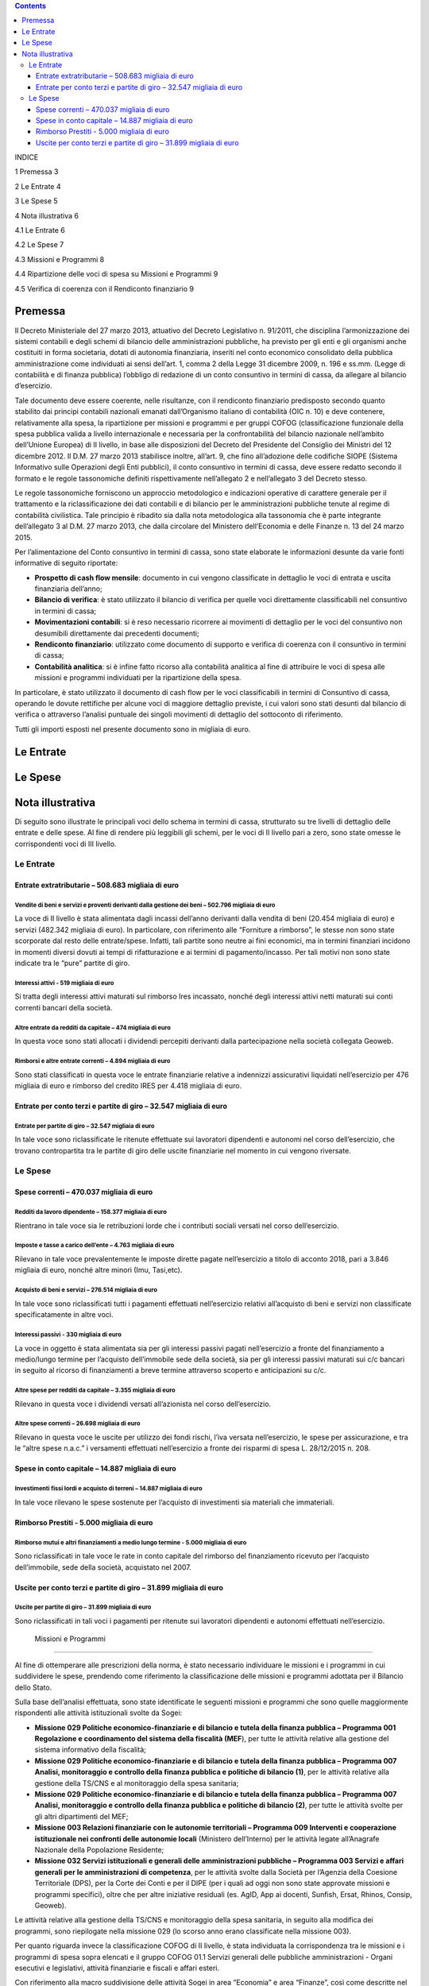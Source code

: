 .. contents::
   :depth: 3
..

\ |image0|

INDICE

1 Premessa 3

2 Le Entrate 4

3 Le Spese 5

4 Nota illustrativa 6

4.1 Le Entrate 6

4.2 Le Spese 7

4.3 Missioni e Programmi 8

4.4 Ripartizione delle voci di spesa su Missioni e Programmi 9

4.5 Verifica di coerenza con il Rendiconto finanziario 9

Premessa
========

Il Decreto Ministeriale del 27 marzo 2013, attuativo del Decreto
Legislativo n. 91/2011, che disciplina l’armonizzazione dei sistemi
contabili e degli schemi di bilancio delle amministrazioni pubbliche, ha
previsto per gli enti e gli organismi anche costituiti in forma
societaria, dotati di autonomia finanziaria, inseriti nel conto
economico consolidato della pubblica amministrazione come individuati ai
sensi dell’art. 1, comma 2 della Legge 31 dicembre 2009, n. 196 e ss.mm.
(Legge di contabilità e di finanza pubblica) l’obbligo di redazione di
un conto consuntivo in termini di cassa, da allegare al bilancio
d’esercizio.

Tale documento deve essere coerente, nelle risultanze, con il rendiconto
finanziario predisposto secondo quanto stabilito dai principi contabili
nazionali emanati dall’Organismo italiano di contabilità (OIC n. 10) e
deve contenere, relativamente alla spesa, la ripartizione per missioni e
programmi e per gruppi COFOG (classificazione funzionale della spesa
pubblica valida a livello internazionale e necessaria per la
confrontabilità del bilancio nazionale nell’ambito dell’Unione Europea)
di II livello, in base alle disposizioni del Decreto del Presidente del
Consiglio dei Ministri del 12 dicembre 2012. Il D.M. 27 marzo 2013
stabilisce inoltre, all’art. 9, che fino all’adozione delle codifiche
SIOPE (Sistema Informativo sulle Operazioni degli Enti pubblici), il
conto consuntivo in termini di cassa, deve essere redatto secondo il
formato e le regole tassonomiche definiti rispettivamente nell’allegato
2 e nell’allegato 3 del Decreto stesso.

Le regole tassonomiche forniscono un approccio metodologico e
indicazioni operative di carattere generale per il trattamento e la
riclassificazione dei dati contabili e di bilancio per le
amministrazioni pubbliche tenute al regime di contabilità civilistica.
Tale principio è ribadito sia dalla nota metodologica alla tassonomia
che è parte integrante dell’allegato 3 al D.M. 27 marzo 2013, che dalla
circolare del Ministero dell’Economia e delle Finanze n. 13 del 24 marzo
2015.

Per l’alimentazione del Conto consuntivo in termini di cassa, sono state
elaborate le informazioni desunte da varie fonti informative di seguito
riportate:

-  **Prospetto di cash flow mensile**: documento in cui vengono
   classificate in dettaglio le voci di entrata e uscita finanziaria
   dell’anno;

-  **Bilancio di verifica**: è stato utilizzato il bilancio di verifica
   per quelle voci direttamente classificabili nel consuntivo in termini
   di cassa;

-  **Movimentazioni contabili**: si è reso necessario ricorrere ai
   movimenti di dettaglio per le voci del consuntivo non desumibili
   direttamente dai precedenti documenti;

-  **Rendiconto finanziario**: utilizzato come documento di supporto e
   verifica di coerenza con il consuntivo in termini di cassa;

-  **Contabilità analitica**: si è infine fatto ricorso alla contabilità
   analitica al fine di attribuire le voci di spesa alle missioni e
   programmi individuati per la ripartizione della spesa.

In particolare, è stato utilizzato il documento di cash flow per le voci
classificabili in termini di Consuntivo di cassa, operando le dovute
rettifiche per alcune voci di maggiore dettaglio previste, i cui valori
sono stati desunti dal bilancio di verifica o attraverso l’analisi
puntuale dei singoli movimenti di dettaglio del sottoconto di
riferimento.

Tutti gli importi esposti nel presente documento sono in migliaia di
euro.

Le Entrate
==========

|image1|

Le Spese
========

|image2|

Nota illustrativa
=================

Di seguito sono illustrate le principali voci dello schema in termini di
cassa, strutturato su tre livelli di dettaglio delle entrate e delle
spese. Al fine di rendere più leggibili gli schemi, per le voci di II
livello pari a zero, sono state omesse le corrispondenti voci di III
livello.

Le Entrate
----------

Entrate extratributarie – 508.683 migliaia di euro
~~~~~~~~~~~~~~~~~~~~~~~~~~~~~~~~~~~~~~~~~~~~~~~~~~

Vendite di beni e servizi e proventi derivanti dalla gestione dei beni – 502.796 migliaia di euro
^^^^^^^^^^^^^^^^^^^^^^^^^^^^^^^^^^^^^^^^^^^^^^^^^^^^^^^^^^^^^^^^^^^^^^^^^^^^^^^^^^^^^^^^^^^^^^^^^

La voce di II livello è stata alimentata dagli incassi dell’anno
derivanti dalla vendita di beni (20.454 migliaia di euro) e servizi
(482.342 migliaia di euro). In particolare, con riferimento alle
“Forniture a rimborso”, le stesse non sono state scorporate dal resto
delle entrate/spese. Infatti, tali partite sono neutre ai fini
economici, ma in termini finanziari incidono in momenti diversi dovuti
ai tempi di rifatturazione e ai termini di pagamento/incasso. Per tali
motivi non sono state indicate tra le “pure” partite di giro.

Interessi attivi - 519 migliaia di euro 
^^^^^^^^^^^^^^^^^^^^^^^^^^^^^^^^^^^^^^^^

Si tratta degli interessi attivi maturati sul rimborso Ires incassato,
nonché degli interessi attivi netti maturati sui conti correnti bancari
della società.

Altre entrate da redditi da capitale – 474 migliaia di euro 
^^^^^^^^^^^^^^^^^^^^^^^^^^^^^^^^^^^^^^^^^^^^^^^^^^^^^^^^^^^^

In questa voce sono stati allocati i dividendi percepiti derivanti dalla
partecipazione nella società collegata Geoweb.

Rimborsi e altre entrate correnti – 4.894 migliaia di euro 
^^^^^^^^^^^^^^^^^^^^^^^^^^^^^^^^^^^^^^^^^^^^^^^^^^^^^^^^^^^

Sono stati classificati in questa voce le entrate finanziarie relative a
indennizzi assicurativi liquidati nell’esercizio per 476 migliaia di
euro e rimborso del credito IRES per 4.418 migliaia di euro.

Entrate per conto terzi e partite di giro – 32.547 migliaia di euro
~~~~~~~~~~~~~~~~~~~~~~~~~~~~~~~~~~~~~~~~~~~~~~~~~~~~~~~~~~~~~~~~~~~

Entrate per partite di giro – 32.547 migliaia di euro
^^^^^^^^^^^^^^^^^^^^^^^^^^^^^^^^^^^^^^^^^^^^^^^^^^^^^

In tale voce sono riclassificate le ritenute effettuate sui lavoratori
dipendenti e autonomi nel corso dell’esercizio, che trovano
contropartita tra le partite di giro delle uscite finanziarie nel
momento in cui vengono riversate.

Le Spese
--------

Spese correnti – 470.037 migliaia di euro
~~~~~~~~~~~~~~~~~~~~~~~~~~~~~~~~~~~~~~~~~

Redditi da lavoro dipendente – 158.377 migliaia di euro
^^^^^^^^^^^^^^^^^^^^^^^^^^^^^^^^^^^^^^^^^^^^^^^^^^^^^^^

Rientrano in tale voce sia le retribuzioni lorde che i contributi
sociali versati nel corso dell’esercizio.

Imposte e tasse a carico dell’ente – 4.763 migliaia di euro
^^^^^^^^^^^^^^^^^^^^^^^^^^^^^^^^^^^^^^^^^^^^^^^^^^^^^^^^^^^

Rilevano in tale voce prevalentemente le imposte dirette pagate
nell’esercizio a titolo di acconto 2018, pari a 3.846 migliaia di euro,
nonché altre minori (Imu, Tasi,etc).

Acquisto di beni e servizi – 276.514 migliaia di euro
^^^^^^^^^^^^^^^^^^^^^^^^^^^^^^^^^^^^^^^^^^^^^^^^^^^^^

In tale voce sono riclassificati tutti i pagamenti effettuati
nell’esercizio relativi all’acquisto di beni e servizi non classificate
specificatamente in altre voci.

Interessi passivi - 330 migliaia di euro
^^^^^^^^^^^^^^^^^^^^^^^^^^^^^^^^^^^^^^^^

La voce in oggetto è stata alimentata sia per gli interessi passivi
pagati nell’esercizio a fronte del finanziamento a medio/lungo termine
per l’acquisto dell’immobile sede della società, sia per gli interessi
passivi maturati sui c/c bancari in seguito al ricorso di finanziamenti
a breve termine attraverso scoperto e anticipazioni su c/c.

Altre spese per redditi da capitale – 3.355 migliaia di euro
^^^^^^^^^^^^^^^^^^^^^^^^^^^^^^^^^^^^^^^^^^^^^^^^^^^^^^^^^^^^

Rilevano in questa voce i dividendi versati all’azionista nel corso
dell’esercizio.

Altre spese correnti – 26.698 migliaia di euro
^^^^^^^^^^^^^^^^^^^^^^^^^^^^^^^^^^^^^^^^^^^^^^

Rilevano in questa voce le uscite per utilizzo dei fondi rischi, l’iva
versata nell’esercizio, le spese per assicurazione, e tra le “altre
spese n.a.c.” i versamenti effettuati nell’esercizio a fronte dei
risparmi di spesa L. 28/12/2015 n. 208.

Spese in conto capitale – 14.887 migliaia di euro
~~~~~~~~~~~~~~~~~~~~~~~~~~~~~~~~~~~~~~~~~~~~~~~~~

Investimenti fissi lordi e acquisto di terreni – 14.887 migliaia di euro
^^^^^^^^^^^^^^^^^^^^^^^^^^^^^^^^^^^^^^^^^^^^^^^^^^^^^^^^^^^^^^^^^^^^^^^^

In tale voce rilevano le spese sostenute per l’acquisto di investimenti
sia materiali che immateriali.

Rimborso Prestiti - 5.000 migliaia di euro
~~~~~~~~~~~~~~~~~~~~~~~~~~~~~~~~~~~~~~~~~~

Rimborso mutui e altri finanziamenti a medio lungo termine - 5.000 migliaia di euro
^^^^^^^^^^^^^^^^^^^^^^^^^^^^^^^^^^^^^^^^^^^^^^^^^^^^^^^^^^^^^^^^^^^^^^^^^^^^^^^^^^^

Sono riclassificati in tale voce le rate in conto capitale del rimborso
del finanziamento ricevuto per l’acquisto dell’immobile, sede della
società, acquistato nel 2007.

Uscite per conto terzi e partite di giro – 31.899 migliaia di euro
~~~~~~~~~~~~~~~~~~~~~~~~~~~~~~~~~~~~~~~~~~~~~~~~~~~~~~~~~~~~~~~~~~

Uscite per partite di giro – 31.899 migliaia di euro
^^^^^^^^^^^^^^^^^^^^^^^^^^^^^^^^^^^^^^^^^^^^^^^^^^^^

Sono riclassificati in tali voci i pagamenti per ritenute sui lavoratori
dipendenti e autonomi effettuati nell’esercizio.

 Missioni e Programmi
---------------------

Al fine di ottemperare alle prescrizioni della norma, è stato necessario
individuare le missioni e i programmi in cui suddividere le spese,
prendendo come riferimento la classificazione delle missioni e programmi
adottata per il Bilancio dello Stato.

Sulla base dell’analisi effettuata, sono state identificate le seguenti
missioni e programmi che sono quelle maggiormente rispondenti alle
attività istituzionali svolte da Sogei:

-  **Missione 029 Politiche economico-finanziarie e di bilancio e tutela
   della finanza pubblica – Programma 001 Regolazione e coordinamento
   del sistema della fiscalità (MEF**), per tutte le attività relative
   alla gestione del sistema informativo della fiscalità;

-  **Missione 029 Politiche economico-finanziarie e di bilancio e tutela
   della finanza pubblica – Programma 007 Analisi, monitoraggio e
   controllo della finanza pubblica e politiche di bilancio (1)**, per
   le attività relative alla gestione della TS/CNS e al monitoraggio
   della spesa sanitaria;

-  **Missione 029 Politiche economico-finanziarie e di bilancio e tutela
   della finanza pubblica – Programma 007 Analisi, monitoraggio e
   controllo della finanza pubblica e politiche di bilancio (2)**, per
   tutte le attività svolte per gli altri dipartimenti del MEF;

-  **Missione 003 Relazioni finanziarie con le autonomie territoriali –
   Programma 009 Interventi e cooperazione istituzionale nei confronti
   delle autonomie locali** (Ministero dell’Interno) per le attività
   legate all’Anagrafe Nazionale della Popolazione Residente;

-  **Missione 032 Servizi istituzionali e generali delle amministrazioni
   pubbliche – Programma 003 Servizi e affari generali per le
   amministrazioni di competenza**, per le attività svolte dalla Società
   per l’Agenzia della Coesione Territoriale (DPS), per la Corte dei
   Conti e per il DIPE (per i quali ad oggi non sono state approvate
   missioni e programmi specifici), oltre che per altre iniziative
   residuali (es. AgID, App ai docenti, Sunfish, Ersat, Rhinos, Consip,
   Geoweb).

Le attività relative alla gestione della TS/CNS e monitoraggio della
spesa sanitaria, in seguito alla modifica dei programmi, sono
riepilogate nella missione 029 (lo scorso anno erano classificate nella
missione 003).

Per quanto riguarda invece la classificazione COFOG di II livello, è
stata individuata la corrispondenza tra le missioni e i programmi di
spesa sopra elencati e il gruppo COFOG 01.1 Servizi generali delle
pubbliche amministrazioni - Organi esecutivi e legislativi, attività
finanziarie e fiscali e affari esteri.

Con riferimento alla macro suddivisione delle attività Sogei in area
“Economia” e area “Finanze”, così come descritte nel Report integrato,
si osserva che la prima, la seconda e la quarta sono interamente
riconducibili all’area “Finanze”, la terza è interamente riconducibile
all’area “Economia”, mentre l’ultima è in larga prevalenza relative
all’area “Economia”, fatte salve alcune attività residuali,
gestionalmente considerate nell’area “Finanze”, ancorché relative a
clienti/mercati diversi.

 Ripartizione delle voci di spesa su Missioni e Programmi
---------------------------------------------------------

L’attribuzione delle spese ai singoli programmi individuati, è stata
effettuata avvalendosi del supporto della contabilità analitica: alcune
voci del consuntivo per cassa sono state imputate direttamente ai
singoli programmi, mentre per quelle per le quali non è stata possibile
un’attribuzione diretta, si è proceduto a una imputazione dei valori
alle voci di spesa, utilizzando criteri di ripartizione diversi a
seconda delle diverse poste patrimoniali correttive delle voci
economiche.

Si riporta di seguito la tabella riepilogativa delle percentuali di
ripartizione per voce di spesa.

|image3|

Infine per i “Versamenti di ritenute sui redditi da lavoro dipendente ed
autonomo”, trattandosi di partite di giro, sono state imputate
complessivamente nella missione residuale dei servizi generali.

 Verifica di coerenza con il Rendiconto finanziario
---------------------------------------------------

A seguito di quanto rendicontato nel presente documento e sulla base
delle previsioni dell’art. 9 del DM 27 marzo 2013, è stata verificata la
coerenza tra il Conto consuntivo in termini di cassa e il Rendiconto
finanziario redatto ai sensi dell’OIC 10; coerenza evidenziata dalla
quadratura tra i due saldi, pari a 19.407 migliaia di euro.

Si riporta, per comodità di lettura, il prospetto del Rendiconto
finanziario, commentato in Nota integrativa.

|image4|

.. |image0| image:: media/image1.jpeg
   :width: 7.66667in
   :height: 10.82670in
.. |image1| image:: media/image2.emf
   :width: 6.47699in
   :height: 8.41667in
.. |image2| image:: media/image3.emf
   :width: 6.53125in
   :height: 8.36429in
.. |image3| image:: media/image4.emf
   :width: 6.10139in
   :height: 2.25155in
.. |image4| image:: media/image5.emf
   :width: 5.15969in
   :height: 8.91667in
